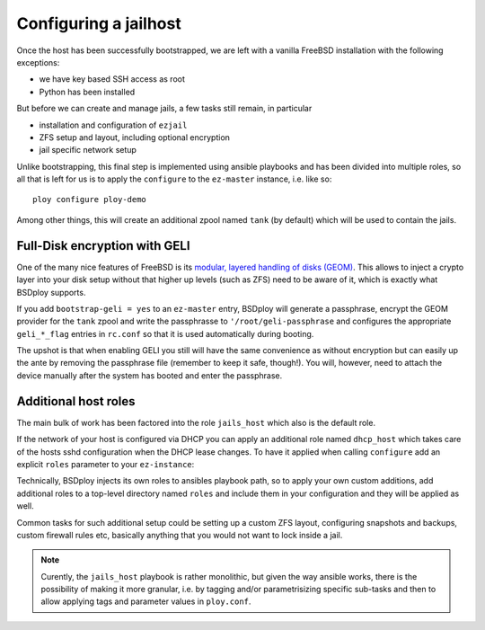 Configuring a jailhost
======================

Once the host has been successfully bootstrapped, we are left with a vanilla FreeBSD installation with the following exceptions:

- we have key based SSH access as root
- Python has been installed

But before we can create and manage jails, a few tasks still remain, in particular

- installation and configuration of ``ezjail``
- ZFS setup and layout, including optional encryption
- jail specific network setup

Unlike bootstrapping, this final step is implemented using ansible playbooks and has been divided into multiple roles, so all that is left for us is to apply the ``configure`` to the ``ez-master`` instance, i.e. like so::

	ploy configure ploy-demo

Among other things, this will create an additional zpool named ``tank`` (by default) which will be used to contain the jails.


Full-Disk encryption with GELI
------------------------------

One of the many nice features of FreeBSD is its `modular, layered handling of disks (GEOM) <http://www.freebsd.org/doc/handbook/geom.html>`_.
This allows to inject a crypto layer into your disk setup without that higher up levels (such as ZFS) need to be aware of it, which is exactly what BSDploy supports.

If you add ``bootstrap-geli = yes`` to an ``ez-master`` entry, BSDploy will generate a passphrase, encrypt the GEOM provider for the ``tank`` zpool and write the passphrasse to ``'/root/geli-passphrase`` and configures the appropriate ``geli_*_flag`` entries in ``rc.conf`` so that it is used automatically during booting.

The upshot is that when enabling GELI you still will have the same convenience as without encryption but can easily up the ante by removing the passphrase file (remember to keep it safe, though!). You will, however, need to attach the device manually after the system has booted and enter the passphrase.


Additional host roles
---------------------


The main bulk of work has been factored into the role ``jails_host`` which also is the default role.

If the network of your host is configured via DHCP you can apply an additional role named ``dhcp_host`` which takes care of the hosts sshd configuration when the DHCP lease changes.
To have it applied when calling ``configure`` add an explicit ``roles`` parameter to your ``ez-instance``:

.. code-block:: ini
    :emphasize-lines: 3-5

	[ez-master:ploy-demo]
	[...]
	roles =
		dhcp_host
		jails_host
	[...]

Technically, BSDploy injects its own roles to ansibles playbook path, so to apply your own custom additions, add additional roles to a top-level directory named ``roles`` and include them in your configuration and they will be applied as well.

Common tasks for such additional setup could be setting up a custom ZFS layout, configuring snapshots and backups, custom firewall rules etc, basically anything that you would not want to lock inside a jail.


.. note:: Curently, the ``jails_host`` playbook is rather monolithic, but given the way ansible works, there is the possibility of making it more granular, i.e. by tagging and/or parametrisizing specific sub-tasks and then to allow applying tags and parameter values in ``ploy.conf``.
